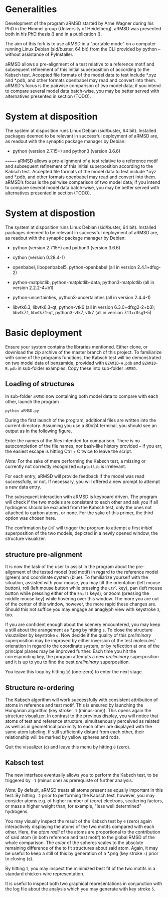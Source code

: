 # aRSMD-primer.org

* Generalities

  Development of the program aRMSD started by Arne Wagner during his
  PhD in the Himmel group (University of Heidelberg).  aRMSD was
  presented both in his PhD thesis () and in a publication ().

  The aim of this fork is to use aRMSD in a "portable mode" on a
  computer running Linux Debian (sid/buster, 64 bit) from the CLI
  provided by python -- without assistance of PyInstaller.

  aRMSD allows a pre-alignment of a test relative to a reference motif
  and subsequent refinement of this initial superposition of according
  to the Kabsch test.  Accepted file formats of the model data to test
  include *.xyz and *.pdb, and other formats openbabel may read and
  convert into them.  aRMSD's focus is the pairwise comparison of two
  model data; if you intend to compare several model data batch-wise,
  you may be better served with alternatives presented in section (TODO).

* System at disposition

  The system at disposition runs Linux Debian (sid/buster, 64 bit).
  Installed packages deemed to be relevant in successful deployment
  of aRMSD are, as readout with the synaptic package manager by
  Debian:
  + python (version 2.7.15+) and python3 (version 3.6.6)

=======
  aRMSD allows a pre-alignment of a test relative to a reference
  motif and subsequent refinement of this initial superposition 
  according to the Kabsch test. Accepted file formats of the model
  data to test include *.xyz and *.pdb, and other formats openbabel
  may read and convert into them. aRMSD’s focus is the pairwise
  comparison of two model data; if you intend to compare several model
  data batch-wise, you may be better served with alternatives presented
  in section (TODO).


* System at dispostion

  The system at disposition runs Linux Debian (sid/buster, 64 bit).
  Installed packages deemed to be relevant in successful deployment of
  aRMSD are, as readout with the synaptic package manager by Debian:
  + python (version 2.7.15+) and python3 (version 3.6.6)

  + cython (version 0.28.4-1)

  + openbabel, libopenbabel5, python-openbabel (all in version 2.4.1+dfsg-2)

  + python-matplotlib, python-matplotlib-data, python3-matplotlib
    (all in version 2.2.2-4+b1)

  + python-uncertainties, python3-uncertainties (all in version 2.4.4-1)

  + libvtk6.3, libvtk6.3-qt, python-vtk6 (all in version 6.3.0+dfsg2-2+b3);
    libvtk7.1, libvtk7.1-qt, python3-vtk7, vtk7 (all in version 7.1.1+dfsg1-5)


* Basic deployment

  Ensure your system contains the libraries mentioned.  Either clone,
  or download the zip archive of the master branch of this project. To
  familiarize with some of the programs functions, the Kabsch test will
  be demonstrated on two model data of benzamide, provided with
  =BZAMID-A.pdb= and =BZAMID-B.pdb= in sub-folder examples.  Copy these
  into sub-folder =aRMSD=.

** Loading of structures

  In sub-folder =aRMSD= now containing both model data to compare with
  each other, launch the program
  #+BEGIN_SRC python
     python aRMSD.py
  #+END_SRC

  During the first launch of the program, additional files are written
  into the current directory.  Assuming you use a 80x24 terminal, you 
  should see an output as in the following figure.
  
  [[./load-structures01.png]]

  Enter the names of the files intended for comparison.  There is no
  autocompletion of the file names, nor bash-like history provided --
  if you err, the easiest escape is hitting Ctrl + C twice to leave
  the script.

  /Note:/  For the sake of mere performing the Kabsch test, a missing
  or currently not correctly recognized =matplotlib= is irrelevant.

  For each entry, aRMSD will provide feedback if the model was read
  successfully, or not.  If necessary, you will offered a new prompt
  to attempt a new data entry.

  The subsequent interaction with aRMSD is keyboard driven.  The
  program will check if the two models are consistent to each other
  and ask you if all hydrogens should be excluded from the Kabsch
  test, only the ones not attached to carbon atoms, or none.  For the
  sake of this primer, the third option was chosen here.

  [[./load-structures02.png]]

  The confirmation by =ENT= will trigger the program to attempt a 
  first /initial/ superposition of the two models, depicted in a
  newly opened window, the structure visualizer.  
  
  [[./structure-visualizer-01.png]]

** structure pre-alignment
  
  It is now the task of the user to assist in the program about the
  pre-alignment of the tested model (red motif) in regard to the
  reference model (green) and coordinate system (blue).  To familiarize
  yourself with the situation, assisted with your mouse, you may tilt
  the orientation (left mouse button), roll (left mouse button while
  pressing the =Ctrl= key), pan (left mouse button while pressing either
  of the =Shift= keys), or zoom (pressing the middle mouse key) while
  hovering over this window.  The more you are out of the center of this
  window, however, the more rapid these changes are.  Should this not
  suffice you may engage an anaglyph view with keystroke =3=, too.
  
  If you are confident enough about the scenery encountered, you may
  keep a still about the arangement as *.png by hitting =s=.  To close
  the structure visuzalizer by keystroke =q=.  Now decide if the quality
  of this /preliminary/ superposition may be improved by either inversion
  of the test molecules' orienation in regard to the coordinate system,
  or by reflection at one of the principal planes may be improved further.
  Each time you hit the corresponding key, the program attempts a new
  /preliminary/ superposition and it is up to you to find the best
  /preliminary/ superposition.
  
  You leave this loop by hitting =10= (one-zero) to enter the next stage.
  
** Structure re-ordering
  
  The Kabsch algorithm will work successfully with consistent attribution
  of atoms in reference and test motif.  This is ensured by launching the
  Hungarian algorithm (key stroke =-1= (minus-one)).  This opens again the
  structure visualizer.  In contrast to the previous display, you will
  notice that atoms of test and reference structure, simultaenously 
  perceived as related as well as in geometrical proximity to each other
  are displayed with the same atom labeling.  If still sufficiently distant
  from each other, their relationship will be marked by yellow spheres and
  rods.
  
  [[./Hungarian-01.png]]
  
  Quit the visualizer (=q=) and leave this menu by hitting =0= (zero).
  
** Kabsch test
  
  The new interface eventually allows you to perform the Kabsch test,
  to be triggered by =-1= (minus one) as prerequiste of further analysis.
  
  /Note:/ By default, aRMSD treats all atoms present as equally important
  in this test.  By hitting =-2= prior to performing the Kabsch test,
  however, you may consider atoms e.g. of higher number of (core) electrons,
  scattering factors, or mass a higher weight than, for example, "less 
  well determined" hydrogens.
  
  You may visually inspect the result of the Kabsch test by =0= (zero)
  again interactively displaying the atoms of the two motifs compared
  with each other.  Here, the /atom radii/ of the atoms are proportional
  to the contribution of said atom (in both reference and test motif)
  to the global RMSD of the whole comparison.  The /color/ of the spheres
  scales to the absolute remaining difference of the to fit structures
  about said atom.  Again, it may be useful to keep a still of this
  by generation of a *.png (key stroke =s=) prior to closing (=q=).
  
  By hitting =1=, you may inspect the minimized best fit of the two
  motifs in a standard chicken-wire representation.
  
  [[./Kabsch-analysis-01.png]]
  
  It is useful to inspect both two graphical representations in conjunction
  with the log file about the analysis which you may generate with
  key stroke =5=.

